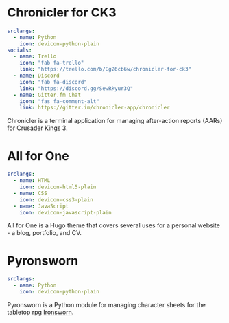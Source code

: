 #+hugo_base_dir: ../
#+hugo_section: projects/
#+hugo_type: project
#+hugo_front_matter_format: yaml
* Chronicler for CK3
:properties:
:export_hugo_bundle: chronicler
:export_file_name: index.md
:export_hugo_custom_front_matter: :featured true :status "In Development"
:export_hugo_custom_front_matter+: :projectsite "https://chronicler.readthedocs.io/en/dev/"
:export_hugo_custom_front_matter+: :repo '(("link" . "https://gitlab.com/jhilker/chroniclerCK3") ("icon" . "devicon-gitlab-plain"))
:export_hugo_weight: 1
 :end:
#+begin_src yaml :front_matter_extra t
srclangs:
  - name: Python
    icon: devicon-python-plain
socials:
  - name: Trello
    icon: "fab fa-trello"
    link: "https://trello.com/b/Eg26cb6w/chronicler-for-ck3"
  - name: Discord
    icon: "fab fa-discord"
    link: "https://discord.gg/SewRkyur3Q"
  - name: Gitter.fm Chat 
    icon: "fas fa-comment-alt"
    link: https://gitter.im/chronicler-app/chronicler
#+end_src
Chronicler is a terminal application for managing after-action reports (AARs) for Crusader Kings 3.

* All for One
:properties:
:export_hugo_bundle: hugo-all-for-one
:export_file_name: index.md
:export_hugo_custom_front_matter: :featured true :status "Available Now" :projectsite https://jhilker1.github.io/hugo-all-for-one
:export_hugo_custom_front_matter+: :repo '(("link" . "https://github.com/jhilker1/hugo-all-for-one")("icon" . "devicon-github-plain"))
:export_hugo_weight: 2
 :end:
#+begin_src yaml :front_matter_extra t
srclangs:
  - name: HTML
    icon: devicon-html5-plain
  - name: CSS
    icon: devicon-css3-plain
  - name: JavaScript
    icon: devicon-javascript-plain
#+end_src

All for One is a Hugo theme that covers several uses for a personal website - a blog, portfolio, and CV.

* Pyronsworn
:properties:
:export_hugo_bundle: pyronsworn
:export_file_name: index.md
:export_hugo_custom_front_matter: :featured true :status "In Development"
:export_hugo_custom_front_matter+: :projectsite "https://pyronsworn.readthedocs.io/en/dev/"
:export_hugo_custom_front_matter+: :repo '(("link" . "https://gitlab.com/jhilker/pyronsworn") ("icon" . "devicon-gitlab-plain"))
:export_hugo_weight: 3
 :end:
#+begin_src yaml :front_matter_extra t
srclangs:
  - name: Python
    icon: devicon-python-plain
#+end_src
Pyronsworn is a Python module for managing character sheets for the tabletop rpg [[https://ironswornrpg.com][Ironsworn]]. 

